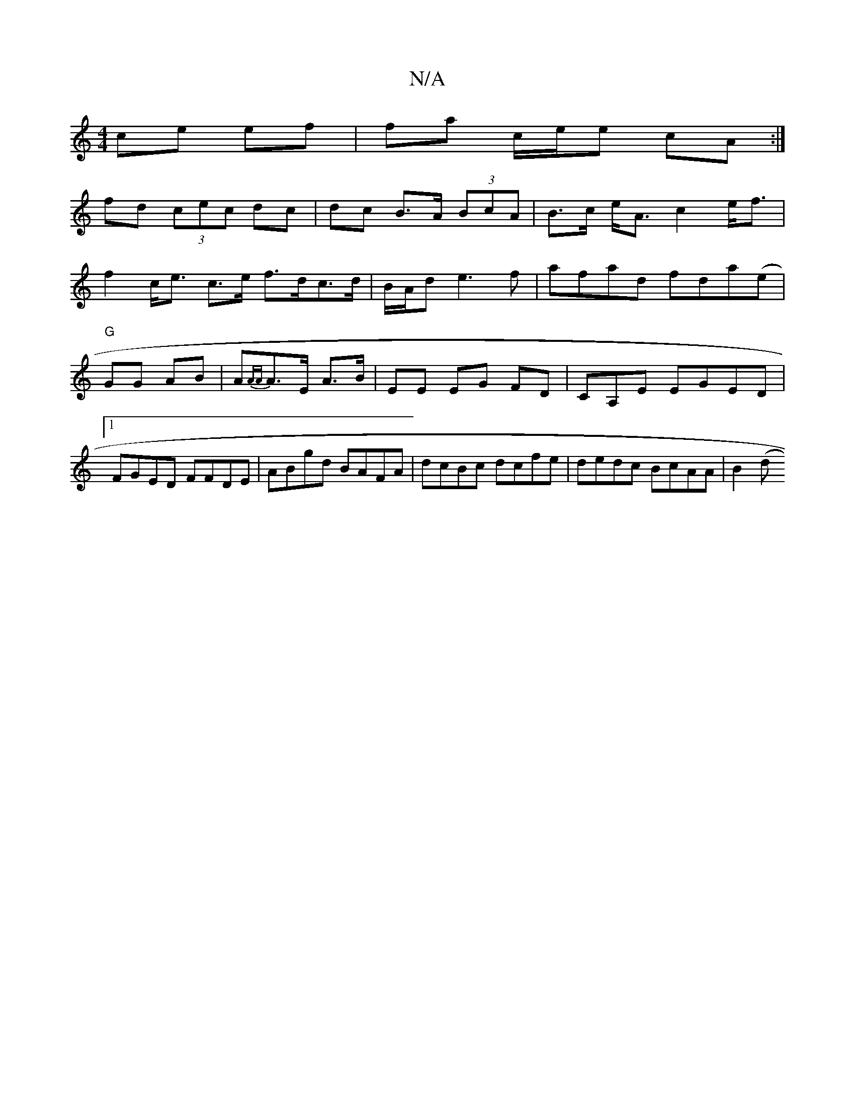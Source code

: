 X:1
T:N/A
M:4/4
R:N/A
K:Cmajor
ce ef | fa c/e/e cA :|
fd (3cec dc | dc B>A (3BcA | B>c e<A c2 e<f|
f2 c<e c>e f>dc>d|B/2A/2d e3f | afad fda(e|"G"GG AB|A{AA}A>E A>B | EE EG FD|CA,E EGED|1 FGED FFDE|ABgd BAFA|dcBc dcfe|dedc BcAA|B2(d